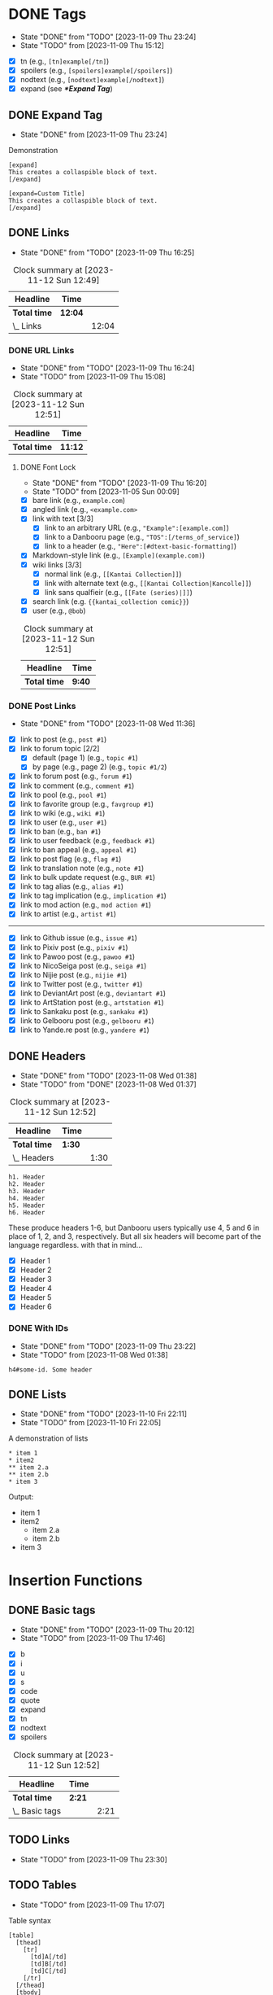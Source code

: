 #+STARTUP: content hideblocks
#+TODO: TODO(t!) FIXME(f!) | DONE(d!) CANCELLED(c@)

* DONE Tags
   DEADLINE: <2023-12-02 Sat>

   - State "DONE"       from "TODO"       [2023-11-09 Thu 23:24]
   - State "TODO"       from              [2023-11-09 Thu 15:12]

- [X] tn (e.g., ~[tn]example[/tn]~)
- [X] spoilers (e.g., ~[spoilers]example[/spoilers]~)
- [X] nodtext (e.g., ~[nodtext]example[/nodtext]~)
- [X] expand (see *[[*Expand Tag]]*)

** DONE Expand Tag
   - State "DONE"       from              [2023-11-09 Thu 23:24]
#+caption: Demonstration
#+begin_src bbcode
[expand]
This creates a collaspible block of text.
[/expand]

[expand=Custom Title]
This creates a collaspible block of text.
[/expand]
#+end_src

** DONE Links
   - State "DONE"       from "TODO"       [2023-11-09 Thu 16:25]
   :LOGBOOK:
   CLOCK: [2023-10-29 Sun 15:09]--[2023-10-29 Sun 15:17] =>  0:08
   CLOCK: [2023-10-29 Sun 15:01]--[2023-10-29 Sun 15:04] =>  0:03
   CLOCK: [2023-10-29 Sun 14:08]--[2023-10-29 Sun 14:33] =>  0:25
   CLOCK: [2023-10-29 Sun 03:28]--[2023-10-29 Sun 03:32] =>  0:04
   CLOCK: [2023-10-29 Sun 02:51]--[2023-10-29 Sun 03:03] =>  0:12
   :END:

#+BEGIN: clocktable :scope subtree :maxlevel 2
#+CAPTION: Clock summary at [2023-11-12 Sun 12:49]
| Headline     | Time    |       |
|--------------+---------+-------|
| *Total time* | *12:04* |       |
|--------------+---------+-------|
| \_  Links    |         | 12:04 |
#+END:

*** DONE URL Links
    DEADLINE: <2023-11-09 Thu 21:00>
    - State "DONE"       from "TODO"       [2023-11-09 Thu 16:24]
    - State "TODO"       from              [2023-11-09 Thu 15:08]
    :LOGBOOK:
    CLOCK: [2023-10-29 Sun 15:26]--[2023-10-29 Sun 16:58] =>  1:32
    :END:

#+BEGIN: clocktable :scope subtree :maxlevel 2
#+CAPTION: Clock summary at [2023-11-12 Sun 12:51]
| Headline     | Time    |
|--------------+---------|
| *Total time* | *11:12* |
|--------------+---------|
#+END:

**** DONE Font Lock
     DEADLINE: <2023-11-09 Thu 21:00>
     - State "DONE"       from "TODO"       [2023-11-09 Thu 16:20]
     - State "TODO"       from              [2023-11-05 Sun 00:09]
     :LOGBOOK:
     CLOCK: [2023-11-09 Thu 15:58]--[2023-11-09 Thu 16:20] =>  0:22
     CLOCK: [2023-11-09 Thu 15:20]--[2023-11-09 Thu 15:51] =>  0:31
     CLOCK: [2023-11-09 Thu 02:21]--[2023-11-09 Thu 03:04] =>  0:43
     CLOCK: [2023-11-08 Wed 22:41]--[2023-11-08 Wed 22:52] =>  0:11
     CLOCK: [2023-11-08 Wed 19:31]--[2023-11-08 Wed 21:31] =>  2:00
     CLOCK: [2023-11-08 Wed 19:15]--[2023-11-08 Wed 19:17] =>  0:02
     CLOCK: [2023-11-08 Wed 13:04]--[2023-11-08 Wed 14:17] =>  1:13
     CLOCK: [2023-11-08 Wed 12:17]--[2023-11-08 Wed 13:04] =>  0:47
     CLOCK: [2023-11-08 Wed 11:46]--[2023-11-08 Wed 11:50] =>  0:04
     CLOCK: [2023-11-07 Tue 20:15]--[2023-11-07 Tue 20:31] =>  0:16
     CLOCK: [2023-11-07 Tue 18:46]--[2023-11-07 Tue 19:10] =>  0:24
     CLOCK: [2023-11-07 Tue 18:35]--[2023-11-07 Tue 18:41] =>  0:06
     CLOCK: [2023-11-05 Sun 00:08]--[2023-11-05 Sun 01:04] =>  0:56
     CLOCK: [2023-10-31 Tue 22:40]--[2023-10-31 Tue 22:47] =>  0:07
     CLOCK: [2023-10-29 Sun 19:08]--[2023-10-29 Sun 19:10] =>  0:02
     CLOCK: [2023-10-29 Sun 17:35]--[2023-10-29 Sun 19:04] =>  1:29
     CLOCK: [2023-10-29 Sun 16:59]--[2023-10-29 Sun 17:26] =>  0:27
     :END:

- [X] bare link (e.g., ~example.com~)
- [X] angled link (e.g., ~<example.com>~
- [X] link with text [3/3]
  - [X] link to an arbitrary URL (e.g., ~"Example":[example.com]~)
  - [X] link to a Danbooru page (e.g., ~"TOS":[/terms_of_service]~)
  - [X] link to a header (e.g., ~"Here":[#dtext-basic-formatting]~)
- [X] Markdown-style link (e.g., ~[Example](example.com)~)
- [X] wiki links [3/3]
  - [X] normal link (e.g., ~[[Kantai Collection]]~)
  - [X] link with alternate text (e.g., ~[[Kantai Collection|Kancolle]]~)
  - [X] link sans qualfieir (e.g., ~[[Fate (series)|]]~)
- [X] search link (e.g. ~{{kantai_collection comic}}~)
- [X] user (e.g., ~@bob~)

#+BEGIN: clocktable :scope subtree :maxlevel 2
#+CAPTION: Clock summary at [2023-11-12 Sun 12:51]
| Headline     | Time   |
|--------------+--------|
| *Total time* | *9:40* |
|--------------+--------|
#+END:

*** DONE Post Links
    - State "DONE"       from "TODO"       [2023-11-08 Wed 11:36]

- [X] link to post (e.g., ~post #1~)
- [X] link to forum topic [2/2]
  - [X] default (page 1) (e.g., ~topic #1~)
  - [X] by page (e.g., page 2) (e.g., ~topic #1/2~)
- [X] link to forum post (e.g., ~forum #1~)
- [X] link to comment (e.g., ~comment #1~)
- [X] link to pool (e.g., ~pool #1~)
- [X] link to favorite group (e.g., ~favgroup #1~)
- [X] link to wiki (e.g., ~wiki #1~)
- [X] link to user (e.g., ~user #1~)
- [X] link to ban (e.g., ~ban #1~)
- [X] link to user feedback (e.g., ~feedback #1~)
- [X] link to ban appeal (e.g., ~appeal #1~)
- [X] link to post flag (e.g., ~flag #1~)
- [X] link to translation note (e.g., ~note #1~)
- [X] link to bulk update request (e.g., ~BUR #1~)
- [X] link to tag alias (e.g., ~alias #1~)
- [X] link to tag implication (e.g., ~implication #1~)
- [X] link to mod action (e.g., ~mod action #1~)
- [X] link to artist (e.g., ~artist #1~)

----------

- [X] link to Github issue (e.g., ~issue #1~)
- [X] link to Pixiv post (e.g., ~pixiv #1~)
- [X] link to Pawoo post (e.g., ~pawoo #1~)
- [X] link to NicoSeiga post (e.g., ~seiga #1~)
- [X] link to Nijie post (e.g., ~nijie #1~)
- [X] link to Twitter post (e.g., ~twitter #1~)
- [X] link to DeviantArt post (e.g., ~deviantart #1~)
- [X] link to ArtStation post (e.g., ~artstation #1~)
- [X] link to Sankaku post (e.g., ~sankaku #1~)
- [X] link to Gelbooru post (e.g., ~gelbooru #1~)
- [X] link to Yande.re post (e.g., ~yandere #1~)

** DONE Headers
   - State "DONE"       from "TODO"       [2023-11-08 Wed 01:38]
   - State "TODO"       from "DONE"       [2023-11-08 Wed 01:37]
   :LOGBOOK:
   CLOCK: [2023-10-29 Sun 20:56]--[2023-10-29 Sun 21:16] =>  0:20
   CLOCK: [2023-10-29 Sun 19:30]--[2023-10-29 Sun 20:40] =>  1:10
   :END:

#+BEGIN: clocktable :scope subtree :maxlevel 2
#+CAPTION: Clock summary at [2023-11-12 Sun 12:52]
| Headline     | Time   |      |
|--------------+--------+------|
| *Total time* | *1:30* |      |
|--------------+--------+------|
| \_  Headers  |        | 1:30 |
#+END:

#+begin_src dtext
h1. Header
h2. Header
h3. Header
h4. Header
h5. Header
h6. Header
#+end_src

These produce headers 1-6, but Danbooru users typically use 4, 5 and 6 in place
of 1, 2, and 3, respectively. But all six headers will become part of the
language regardless. with that in mind...

- [X] Header 1
- [X] Header 2
- [X] Header 3
- [X] Header 4
- [X] Header 5
- [X] Header 6

*** DONE With IDs
    - State "DONE"       from "TODO"       [2023-11-09 Thu 23:22]
    - State "TODO"       from              [2023-11-08 Wed 01:38]

#+begin_src dtext
h4#some-id. Some header
#+end_src

** DONE Lists
   DEADLINE: <2023-11-18 Sat>
   - State "DONE"       from "TODO"       [2023-11-10 Fri 22:11]
   - State "TODO"       from              [2023-11-10 Fri 22:05]

#+caption: A demonstration of lists
#+begin_src dtext
​* item 1
​* item2
​** item 2.a
​** item 2.b
​* item 3
#+end_src

Output:

- item 1
- item2
  - item 2.a
  - item 2.b
- item 3

* Insertion Functions
     DEADLINE: <2023-11-30 Thu>

** DONE Basic tags
  DEADLINE: <2023-11-11 Sat>
  - State "DONE"       from "TODO"       [2023-11-09 Thu 20:12]
  - State "TODO"       from              [2023-11-09 Thu 17:46]
  :LOGBOOK:
  CLOCK: [2023-11-09 Thu 17:51]--[2023-11-09 Thu 20:12] =>  2:21
  :END:

- [X] b
- [X] i
- [X] u
- [X] s
- [X] code
- [X] quote
- [X] expand
- [X] tn
- [X] nodtext
- [X] spoilers

#+BEGIN: clocktable :scope subtree :maxlevel 2
#+CAPTION: Clock summary at [2023-11-12 Sun 12:52]
| Headline       | Time   |      |
|----------------+--------+------|
| *Total time*   | *2:21* |      |
|----------------+--------+------|
| \_  Basic tags |        | 2:21 |
#+END:

** TODO Links
   DEADLINE: <2023-11-30 Thu>
   - State "TODO"       from              [2023-11-09 Thu 23:30]

#+begin_comment
- [ ] bare link (e.g., ~example.com~)
- [ ] angled link (e.g., ~<example.com>~
- [ ] link with text (e.g., ~"Example":[example.com]~)
  - [ ] link to a Danbooru page (e.g., ~"TOS":[/terms_of_service]~)
  - [ ] link to a header (e.g., ~"Here":[#dtext-basic-formatting]~)
- [ ] Markdown-style link (e.g., ~[Example](example.com)~)
- [ ] wiki links [0/3]
  - [ ] normal link (e.g., ~[[Kantai Collection]]~)
  - [ ] link with alternate text (e.g., ~[[Kantai Collection|Kancolle]]~)
  - [ ] link sans qualfieir (e.g., ~[[Fate (series)|]]~)
- [ ] search link (e.g. ~{{kantai_collection comic}}~)
- [ ] user (e.g., ~@bob~)
#+end_comment

** TODO Tables
   DEADLINE: <2023-11-30 Thu>
   - State "TODO"       from              [2023-11-09 Thu 17:07]

#+caption: Table syntax
#+begin_src bbcode
[table]
  [thead]
    [tr]
      [td]A[/td]
      [td]B[/td]
      [td]C[/td]
    [/tr]
  [/thead]
  [tbody]
    [tr]
      [td]1[/td]
      [td]2[/td]
      [td]3[/td]
    [/tr]
    [tr]
      [td]4[/td]
      [td]5[/td]
      [td]6[/td]
    [/tr]
  [/tbody]
[/table]
#+end_src

This creates the following result:

| A | B | C |
|---+---+---|
| 1 | 2 | 3 |
| 4 | 5 | 6 |

Mainly need a command for inserting tables.

** TODO Sections

   - State "TODO"       from              [2023-11-12 Sun 12:53]

*** TODO External Links Section
    DEADLINE: <2023-12-31 Sun>

    - State "TODO"       from              [2023-11-12 Sun 12:41]

Insert a link at point pointing to a list item in a section called
/External links/.

#+begin_src
Link to external links section
                               ^
#+end_src

After insert:

#+begin_src dtext
Link to external links section "[1]":[#dtext-ext-links]

...

h4. External links

1. [Some link]
   ^
#+end_src
